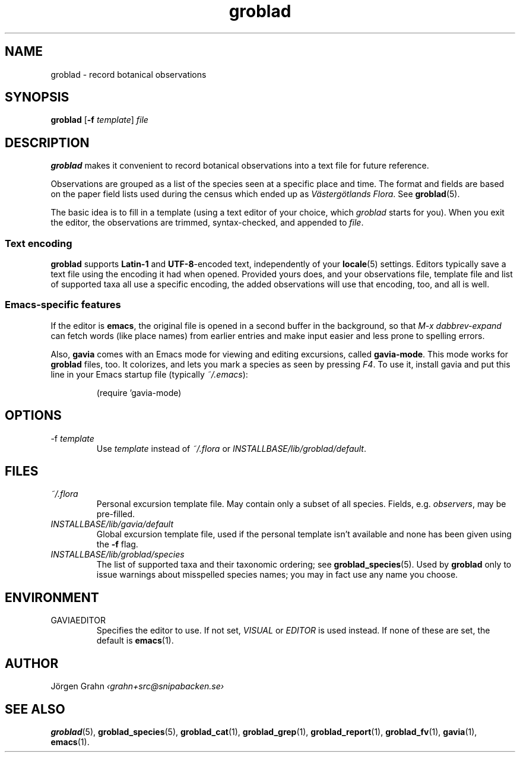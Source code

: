 .ss 12 0
.hw gro-blad
.
.TH groblad 1 "JUL 2018" Groblad "User Manuals"
.
.
.SH "NAME"
groblad \- record botanical observations
.
.SH "SYNOPSIS"
.B groblad
.RB [ \-f
.IR template ]
.I file
.
.SH "DESCRIPTION"
.B groblad
makes it convenient to record 
botanical observations into a text file
for future reference.
.P
Observations are grouped as a list of the species seen at a specific place and time.
The format and fields are based on
the paper field lists used during the census which ended up as
.IR "V\(:asterg\(:otlands Flora" .
See
.BR groblad (5).
.PP
The basic idea is to fill in a template (using a text editor of your choice, which
.IR groblad
starts for you).
When you exit the editor, the observations are trimmed, syntax-checked,
and appended to
.IR file .
.
.SS "Text encoding"
.B groblad
supports
.B Latin-1
and
.BR UTF-8 -encoded
text, independently of your
.BR locale (5)
settings.
Editors typically save a text file using the encoding it had when opened.
Provided yours does,
and your observations file,
template file and list of supported taxa all use a specific encoding,
the added observations will use that encoding, too, and all is well.
.
.SS "Emacs-specific features"
If the editor is
.BR emacs ,
the original file is opened in a second buffer in the background, so that
.I "M-x dabbrev-expand"
can fetch words (like place names) from earlier entries and make input
easier and less prone to spelling errors.
.LP
Also,
.B gavia
comes with an Emacs mode for viewing and editing excursions, called
.BR gavia-mode .
This mode works for
.B groblad
files, too.
It colorizes, and lets you mark a species as seen by pressing
.IR F4 .
To use it, install gavia and put this line in your Emacs startup file (typically
.IR ~/.emacs ):
.IP
.nf
.ft CW
(require 'gavia-mode)
.fi
.
.SH "OPTIONS"
.IP \-f\ \fItemplate
Use
.I template
instead of
.I ~/.flora
or
.IR INSTALLBASE/lib/groblad/default .
.
.SH "FILES"
.TP
.I ~/.flora
Personal excursion template file. May contain only a subset of
all species. Fields, e.g.
.IR observers ,
may be pre-filled.
.TP
.I INSTALLBASE/lib/gavia/default
Global excursion template file, used if the personal template isn't
available
and none has been given using the
.B \-f
flag.
.TP
.I INSTALLBASE/lib/groblad/species
The list of supported taxa and their taxonomic ordering; see
.BR groblad_species (5).
Used by
.B groblad
only to issue warnings about misspelled species names;
you may in fact use any name you choose.
.
.SH "ENVIRONMENT"
.IP GAVIAEDITOR
Specifies the editor to use.
If not set,
.I VISUAL
or
.I EDITOR
is used instead.
If none of these are set, the default is
.BR emacs (1).
.
.SH "AUTHOR"
J\(:orgen Grahn \fI\[fo]grahn+src@snipabacken.se\[fc]
.
.SH "SEE ALSO"
.BR groblad (5),
.BR groblad_species (5),
.BR groblad_cat (1),
.BR groblad_grep (1),
.BR groblad_report (1),
.BR groblad_fv (1),
.BR gavia (1),
.BR emacs (1).
